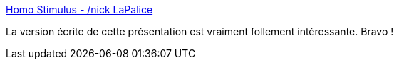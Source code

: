 :jbake-type: post
:jbake-status: published
:jbake-title: Homo Stimulus - /nick LaPalice
:jbake-tags: psychologie,science,informatique,manipulation,_mois_nov.,_année_2019
:jbake-date: 2019-11-03
:jbake-depth: ../
:jbake-uri: shaarli/1572812636000.adoc
:jbake-source: https://nicolas-delsaux.hd.free.fr/Shaarli?searchterm=https%3A%2F%2Flapalice.fr%2Fhomo-stimulus%2F&searchtags=psychologie+science+informatique+manipulation+_mois_nov.+_ann%C3%A9e_2019
:jbake-style: shaarli

https://lapalice.fr/homo-stimulus/[Homo Stimulus - /nick LaPalice]

La version écrite de cette présentation est vraiment follement intéressante. Bravo !
